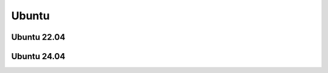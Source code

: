 Ubuntu
================================================================================

Ubuntu 22.04
--------------------------------------------------------------------------------


Ubuntu 24.04
--------------------------------------------------------------------------------

